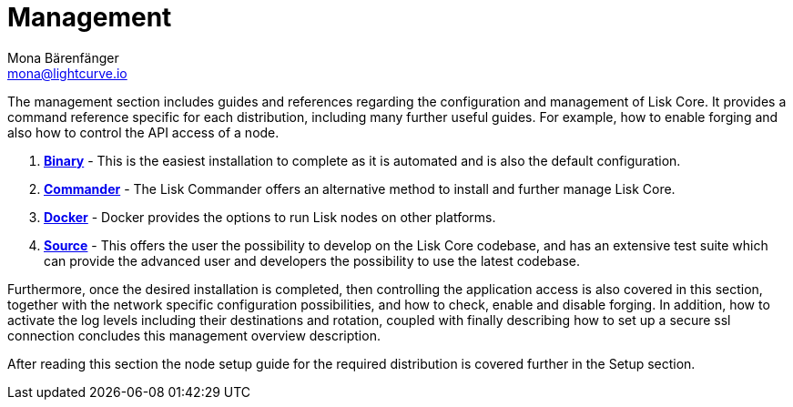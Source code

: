 = Management
Mona Bärenfänger <mona@lightcurve.io>

:url_binary: management/binary.adoc
:url_commander: management/commander.adoc
:url_docker: management/docker.adoc
:url_source: management/source.adoc


The management section includes guides and references regarding the configuration and management of Lisk Core. It provides a command reference specific for each distribution, including many further useful guides. For example,
how to enable forging and also how to control the API access of a node.

1. xref:{url_binary}[*Binary*] -  This is the easiest installation to complete as it is automated and is also the default configuration.
2. xref:{url_commander}[*Commander*] -   The Lisk Commander offers an alternative method to install and further manage Lisk Core.
3. xref:{url_docker}[*Docker*] -  Docker provides the options to run Lisk nodes on other platforms.
4. xref:{url_source}[*Source*] -  This offers the user the possibility to develop on the Lisk Core codebase, and has an extensive test suite which can provide the advanced user and developers the possibility to use the latest codebase.

Furthermore, once the desired installation is completed, then controlling the application access is also covered in this section, together with the network specific configuration possibilities, and   how to check, enable and disable forging.
In addition, how to activate the log levels including their destinations and rotation, coupled with finally describing how to set up a secure ssl connection concludes this management overview description.


After reading this section the node setup guide for the required distribution is covered further in the Setup section.


